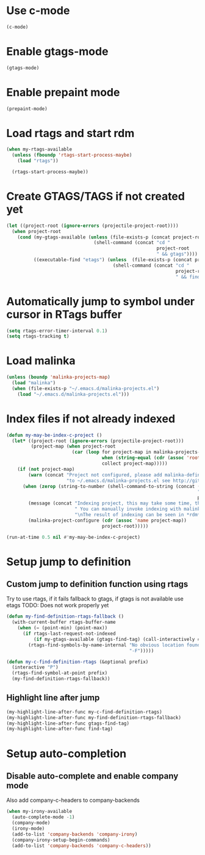 * Use c-mode
  #+begin_src emacs-lisp
    (c-mode)
  #+end_src


* Enable gtags-mode
  #+begin_src emacs-lisp
    (gtags-mode)
  #+end_src


* Enable prepaint mode
  #+begin_src emacs-lisp
    (prepaint-mode)
  #+end_src


* Load rtags and start rdm
  #+begin_src emacs-lisp
    (when my-rtags-available
      (unless (fboundp 'rtags-start-process-maybe)
        (load "rtags"))

      (rtags-start-process-maybe))
  #+end_src


* Create GTAGS/TAGS if not created yet
  #+begin_src emacs-lisp
    (let ((project-root (ignore-errors (projectile-project-root))))
      (when project-root
        (cond (my-gtags-available (unless (file-exists-p (concat project-root "GTAGS"))
                                    (shell-command (concat "cd "
                                                           project-root
                                                           " && gtags"))))
              ((executable-find "etags") (unless  (file-exists-p (concat project-root "TAGS"))
                                           (shell-command (concat "cd "
                                                                  project-root
                                                                  " && find . -name \"*.[ch]\" -print | xargs etags -a ")))))))
  #+end_src


* Automatically jump to symbol under cursor in *RTags* buffer
  #+begin_src emacs-lisp
    (setq rtags-error-timer-interval 0.1)
    (setq rtags-tracking t)
  #+end_src


* Load malinka
  #+begin_src emacs-lisp
    (unless (boundp 'malinka-projects-map)
      (load "malinka")
      (when (file-exists-p "~/.emacs.d/malinka-projects.el")
        (load "~/.emacs.d/malinka-projects.el")))
  #+end_src


* Index files if not already indexed
  #+begin_src emacs-lisp
    (defun my-may-be-index-c-project ()
      (let* ((project-root (ignore-errors (projectile-project-root)))
             (project-map (when project-root
                            (car (loop for project-map in malinka-projects-map
                                       when (string-equal (cdr (assoc 'root-directory project-map)) project-root)
                                       collect project-map)))))
        (if (not project-map)
            (warn (concat "Project not configured, please add malinka-define-project directive\n"
                          "to ~/.emacs.d/malinka-projects.el see http://github.com/LefterisJP/malinka for syntax"))
          (when (zerop (string-to-number (shell-command-to-string (concat (rtags-executable-find "rc")
                                                                          " --has-filemanager "
                                                                          project-root))))
            (message (concat "Indexing project, this may take some time, this happens just once per project."
                             " You can manually invoke indexing with malinka-configure-project."
                             "\nThe result of indexing can be seen in *rdm* buffer"))
            (malinka-project-configure (cdr (assoc 'name project-map))
                                       project-root)))))
    
    (run-at-time 0.5 nil #'my-may-be-index-c-project)
  #+end_src


* Setup jump to definition
** Custom jump to definition function using rtags
  Try to use rtags, if it fails fallback to gtags, if gtags is not available use
  etags TODO: Does not work properly yet
  #+begin_src emacs-lisp
    (defun my-find-definition-rtags-fallback ()
      (with-current-buffer rtags-buffer-name
        (when (= (point-min) (point-max))
          (if rtags-last-request-not-indexed
              (if my-gtags-available (gtags-find-tag) (call-interactively #'find-tag))
            (rtags-find-symbols-by-name-internal "No obvious location found for jump, find symbol"
                                                 "-F")))))

    (defun my-c-find-definition-rtags (&optional prefix)
      (interactive "P")
      (rtags-find-symbol-at-point prefix)
      (my-find-definition-rtags-fallback))
  #+end_src

** Highlight line after jump
   #+begin_src emacs-lisp
     (my-highlight-line-after-func my-c-find-definition-rtags)
     (my-highlight-line-after-func my-find-definition-rtags-fallback)
     (my-highlight-line-after-func gtags-find-tag)
     (my-highlight-line-after-func find-tag)
   #+end_src


* Setup auto-completion
** Disable auto-complete and enable company mode
   Also add company-c-headers to company-backends
   #+begin_src emacs-lisp
     (when my-irony-available
       (auto-complete-mode -1)
       (company-mode)
       (irony-mode)
       (add-to-list 'company-backends 'company-irony)
       (company-irony-setup-begin-commands)
       (add-to-list 'company-backends 'company-c-headers))
   #+end_src
